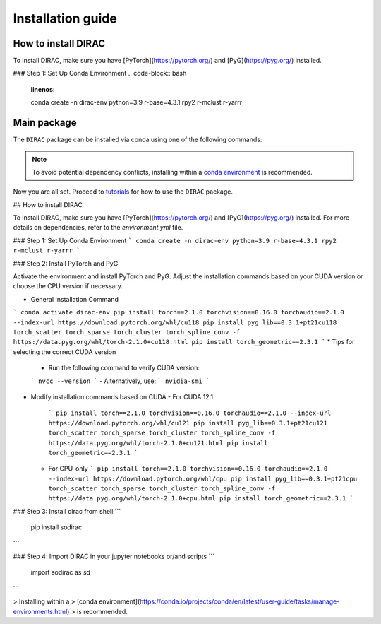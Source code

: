 Installation guide
==================

*********************
How to install DIRAC
*********************

To install DIRAC, make sure you have [PyTorch](https://pytorch.org/) and [PyG](https://pyg.org/) installed. 

### Step 1: Set Up Conda Environment
.. code-block:: bash
    :linenos:

    conda create -n dirac-env python=3.9 r-base=4.3.1 rpy2 r-mclust r-yarrr

************
Main package
************

The ``DIRAC`` package can be installed via conda using one of the following commands:

.. code-block:: bash
    :linenos:

    pip install sodirac

.. note::
    To avoid potential dependency conflicts, installing within a
    `conda environment <https://conda.io/projects/conda/en/latest/user-guide/tasks/manage-environments.html>`__
    is recommended.

Now you are all set. Proceed to `tutorials <tutorials.rst>`__ for how to use the ``DIRAC`` package.





## How to install DIRAC

To install DIRAC, make sure you have [PyTorch](https://pytorch.org/) and [PyG](https://pyg.org/) installed. For more details on dependencies, refer to the `environment.yml` file.

### Step 1: Set Up Conda Environment
```
conda create -n dirac-env python=3.9 r-base=4.3.1 rpy2 r-mclust r-yarrr
```

### Step 2: Install PyTorch and PyG

Activate the environment and install PyTorch and PyG. Adjust the installation commands based on your CUDA version or choose the CPU version if necessary.

* General Installation Command
```
conda activate dirac-env
pip install torch==2.1.0 torchvision==0.16.0 torchaudio==2.1.0 --index-url https://download.pytorch.org/whl/cu118
pip install pyg_lib==0.3.1+pt21cu118 torch_scatter torch_sparse torch_cluster torch_spline_conv -f https://data.pyg.org/whl/torch-2.1.0+cu118.html
pip install torch_geometric==2.3.1
```
* Tips for selecting the correct CUDA version
  - Run the following command to verify CUDA version:
  ```
  nvcc --version
  ```
  - Alternatively, use:
  ```
  nvidia-smi
  ```
* Modify installation commands based on CUDA
  - For CUDA 12.1
    ```
    pip install torch==2.1.0 torchvision==0.16.0 torchaudio==2.1.0 --index-url https://download.pytorch.org/whl/cu121
    pip install pyg_lib==0.3.1+pt21cu121 torch_scatter torch_sparse torch_cluster torch_spline_conv -f https://data.pyg.org/whl/torch-2.1.0+cu121.html
    pip install torch_geometric==2.3.1
    ```
  - For CPU-only
    ```
    pip install torch==2.1.0 torchvision==0.16.0 torchaudio==2.1.0 --index-url https://download.pytorch.org/whl/cpu
    pip install pyg_lib==0.3.1+pt21cpu torch_scatter torch_sparse torch_cluster torch_spline_conv -f https://data.pyg.org/whl/torch-2.1.0+cpu.html
    pip install torch_geometric==2.3.1
    ```

### Step 3: Install dirac from shell
```
    pip install sodirac
```

### Step 4: Import DIRAC in your jupyter notebooks or/and scripts 
```
    import sodirac as sd
```

> Installing within a
> [conda environment](https://conda.io/projects/conda/en/latest/user-guide/tasks/manage-environments.html)
> is recommended.
